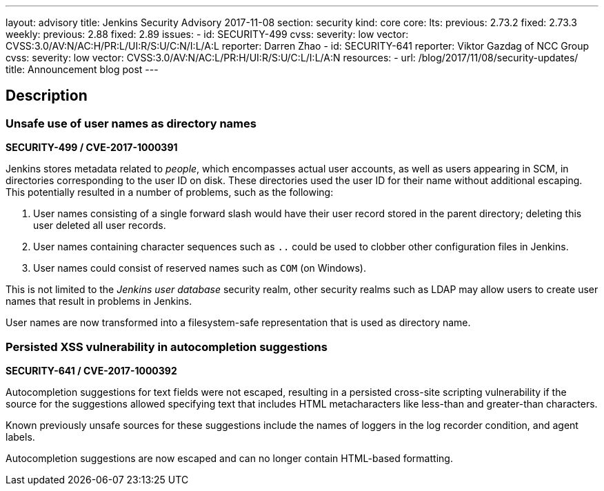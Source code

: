---
layout: advisory
title: Jenkins Security Advisory 2017-11-08
section: security
kind: core
core:
  lts:
    previous: 2.73.2
    fixed: 2.73.3
  weekly:
    previous: 2.88
    fixed: 2.89
issues:
- id: SECURITY-499
  cvss:
    severity: low
    vector: CVSS:3.0/AV:N/AC:H/PR:L/UI:R/S:U/C:N/I:L/A:L
  reporter: Darren Zhao
- id: SECURITY-641
  reporter: Viktor Gazdag of NCC Group
  cvss:
    severity: low
    vector: CVSS:3.0/AV:N/AC:L/PR:H/UI:R/S:U/C:L/I:L/A:N
resources:
- url: /blog/2017/11/08/security-updates/
  title: Announcement blog post
---

== Description

[#SECURITY-499]
=== Unsafe use of user names as directory names
*SECURITY-499 / CVE-2017-1000391*

Jenkins stores metadata related to _people_, which encompasses actual user accounts, as well as users appearing in SCM, in directories corresponding to the user ID on disk.
These directories used the user ID for their name without additional escaping.
This potentially resulted in a number of problems, such as the following:

. User names consisting of a single forward slash would have their user record stored in the parent directory; deleting this user deleted all user records.
. User names containing character sequences such as `..` could be used to clobber other configuration files in Jenkins.
. User names could consist of reserved names such as `COM` (on Windows).

This is not limited to the _Jenkins user database_ security realm, other security realms such as LDAP may allow users to create user names that result in problems in Jenkins.

User names are now transformed into a filesystem-safe representation that is used as directory name.

[#SECURITY-641]
=== Persisted XSS vulnerability in autocompletion suggestions
*SECURITY-641 / CVE-2017-1000392*

Autocompletion suggestions for text fields were not escaped, resulting in a persisted cross-site scripting vulnerability if the source for the suggestions allowed specifying text that includes HTML metacharacters like less-than and greater-than characters.

Known previously unsafe sources for these suggestions include the names of loggers in the log recorder condition, and agent labels.

Autocompletion suggestions are now escaped and can no longer contain HTML-based formatting.
